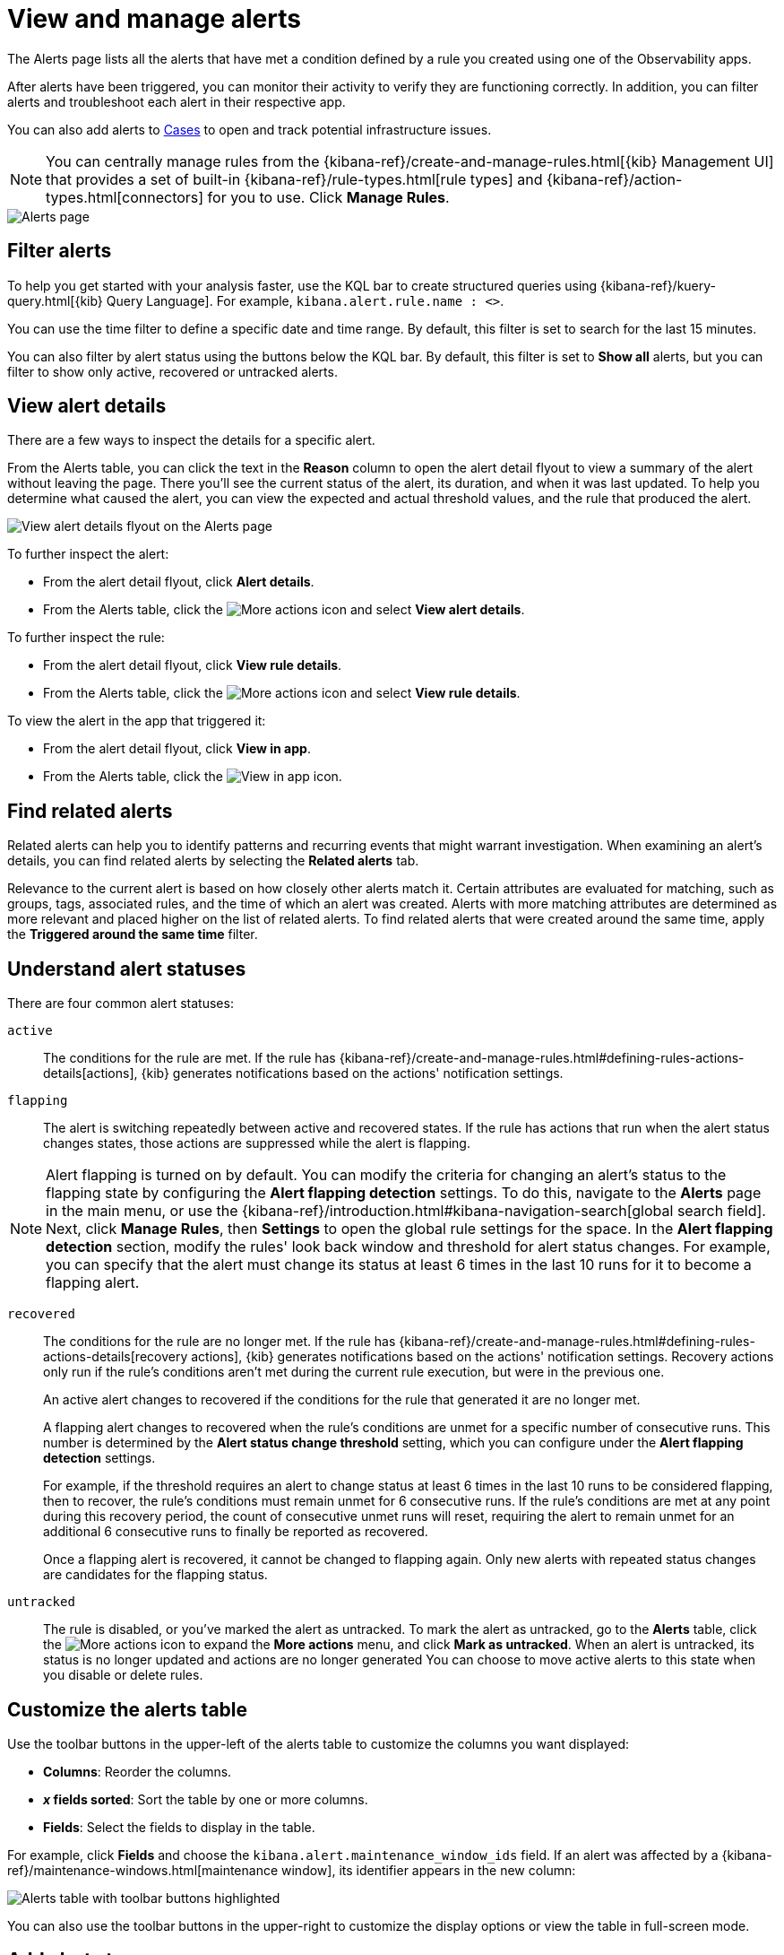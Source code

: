 [[view-observability-alerts]]
= View and manage alerts

The Alerts page lists all the alerts that have met a condition defined by a rule you created using
one of the Observability apps.

After alerts have been triggered, you can monitor their activity to verify they are functioning correctly.
In addition, you can filter alerts and troubleshoot each alert in their respective app.

You can also add alerts to <<create-cases,Cases>> to open and track potential infrastructure issues.

NOTE: You can centrally manage rules from the
{kibana-ref}/create-and-manage-rules.html[{kib} Management UI] that provides a
set of built-in {kibana-ref}/rule-types.html[rule types] and
{kibana-ref}/action-types.html[connectors] for you to use. Click *Manage Rules*.

[role="screenshot"]
image::images/alerts-page.png[Alerts page]

[discrete]
[[filter-observability-alerts]]
== Filter alerts

To help you get started with your analysis faster, use the KQL bar to create structured queries using
{kibana-ref}/kuery-query.html[{kib} Query Language]. For example, `kibana.alert.rule.name : <>`.

You can use the time filter to define a specific date and time range. By default, this filter is set to search
for the last 15 minutes.

You can also filter by alert status using the buttons below the KQL bar.
By default, this filter is set to *Show all* alerts, but you can filter to show only active, recovered or untracked alerts.

[discrete]
[[view--alert-details]]
== View alert details

There are a few ways to inspect the details for a specific alert.

From the Alerts table, you can click the text in the *Reason* column to open the alert detail flyout to view a summary of the alert without leaving the page.
There you'll see the current status of the alert, its duration, and when it was last updated.
To help you determine what caused the alert, you can view the expected and actual threshold values, and the rule that produced the alert.

[role="screenshot"]
image::view-alert-details.png[View alert details flyout on the Alerts page]

To further inspect the alert:

* From the alert detail flyout, click *Alert details*.
* From the Alerts table, click the image:images/icons/boxesHorizontal.svg[More actions] icon and select *View alert details*.

To further inspect the rule:

* From the alert detail flyout, click *View rule details*.
* From the Alerts table, click the image:images/icons/boxesHorizontal.svg[More actions] icon and select *View rule details*.

To view the alert in the app that triggered it:

* From the alert detail flyout, click *View in app*.
* From the Alerts table, click the image:images/icons/eye.svg[View in app] icon.

[discrete]
[[find-related-alerts]]
== Find related alerts  

Related alerts can help you to identify patterns and recurring events that might warrant investigation. When examining an alert's details, you can find related alerts by selecting the **Related alerts** tab. 

Relevance to the current alert is based on how closely other alerts match it. Certain attributes are evaluated for matching, such as groups, tags, associated rules, and the time of which an alert was created. Alerts with more matching attributes are determined as more relevant and placed higher on the list of related alerts. To find related alerts that were created around the same time, apply the **Triggered around the same time** filter.

[discrete]
[[understand-alert-statuses]]
== Understand alert statuses

There are four common alert statuses:

`active`::
The conditions for the rule are met. If the rule has {kibana-ref}/create-and-manage-rules.html#defining-rules-actions-details[actions], {kib} generates notifications based on the actions' notification settings. 

`flapping`::
The alert is switching repeatedly between active and recovered states. If the rule has actions that run when the alert status changes states, those actions are suppressed while the alert is flapping.

NOTE: Alert flapping is turned on by default. You can modify the criteria for changing an alert's status to the flapping state by configuring the **Alert flapping detection** settings. To do this, navigate to the **Alerts** page in the main menu, or use the {kibana-ref}/introduction.html#kibana-navigation-search[global search field]. Next, click **Manage Rules**, then **Settings** to open the global rule settings for the space. In the **Alert flapping detection** section, modify the rules' look back window and threshold for alert status changes. For example, you can specify that the alert must change its status at least 6 times in the last 10 runs for it to become a flapping alert. 

`recovered`::
The conditions for the rule are no longer met. If the rule has {kibana-ref}/create-and-manage-rules.html#defining-rules-actions-details[recovery actions], {kib} generates notifications based on the actions' notification settings. Recovery actions only run if the rule's conditions aren't met during the current rule execution, but were in the previous one. 
+
An active alert changes to recovered if the conditions for the rule that generated it are no longer met. 
+
A flapping alert changes to recovered when the rule's conditions are unmet for a specific number of consecutive runs. This number is determined by the **Alert status change threshold** setting, which you can configure under the **Alert flapping detection** settings.
+    
For example, if the threshold requires an alert to change status at least 6 times in the last 10 runs to be considered flapping, then to recover, the rule's conditions must remain unmet for 6 consecutive runs. If the rule's conditions are met at any point during this recovery period, the count of consecutive unmet runs will reset, requiring the alert to remain unmet for an additional 6 consecutive runs to finally be reported as recovered.
+
Once a flapping alert is recovered, it cannot be changed to flapping again. Only new alerts with repeated status changes are candidates for the flapping status. 

`untracked`::
The rule is disabled, or you've marked the alert as untracked. To mark the alert as untracked, go to the **Alerts** table, click the image:images/icons/boxesHorizontal.svg[More actions] icon to expand the **More actions** menu, and click **Mark as untracked**. When an alert is untracked, its status is no longer updated and actions are no longer generated You can choose to move active alerts to this state when you disable or delete rules.

[discrete]
[[customize-observability-alerts-table]]
== Customize the alerts table

Use the toolbar buttons in the upper-left of the alerts table to customize the columns you want displayed:

* **Columns**: Reorder the columns.
* **_x_ fields sorted**: Sort the table by one or more columns.
* **Fields**: Select the fields to display in the table.

For example, click **Fields** and choose the `kibana.alert.maintenance_window_ids` field.
If an alert was affected by a {kibana-ref}/maintenance-windows.html[maintenance window], its identifier appears in the new column:

[role="screenshot"]
image::images/alert-table-toolbar-buttons.png[Alerts table with toolbar buttons highlighted]

You can also use the toolbar buttons in the upper-right to customize the display options or view the table in full-screen mode.

[discrete]
[[cases-observability-alerts]]
== Add alerts to cases

From the Alerts table, you can add one or more alerts to a case. Click the image:images/icons/boxesHorizontal.svg[More actions] icon
to add the alert to a new or existing case.

NOTE: Each case can have a maximum of 1,000 alerts.

[discrete]
[[new-case-observability-alerts]]
=== Add an alert to a new case

To add an alert to a new case:

. From the **More actions** menu (image:images/icons/boxesHorizontal.svg[More actions]) in the Alerts table or the alert detail flyout, click *Alert details*, then select **Add to new case**.
. Enter a case name, add relevant tags, and include a case description.
. Under *External incident management system*, select a connector. If you’ve previously added one, that connector
displays as the default selection. Otherwise, the default setting is No connector selected.
. After you’ve completed all of the required fields, click *Create case*. 

After creating the case, a confirmation message with an option to view the newly-created case displays. Click the notification link or go to the <<create-cases,Cases>> page to view the case details.

[discrete]
[[existing-case-observability-alerts]]
=== Add an alert to an existing case

To add an alert to an existing case:

. From the **More actions** menu (image:images/icons/boxesHorizontal.svg[More actions]) in the Alerts table or the alert detail flyout, click *Alert details*, select **Add to existing case**.
. Select the case for which to attach an alert. 

After choosing a case, a confirmation message with an option to view the updated case displays. Click the notification link or go to the <<create-cases,Cases>> page to view the case details.

[discrete]
[[investigation-resources-observability-alerts]]
== Access additional incident management and response resources

Incident management resources can help you respond to alerts more efficiently and consistently. You can add these resources to a rule that you are <<create-alerts-rules,creating or managing>>. When an alert is generated from that rule, you can access the resources from the alert's details page. Below are the types of resources you can add to a rule and access from an alert's details page.

* *Investigation guide*: An investigation guide provides step-by-step instructions and links to external resources for investigating and responding to alerts. On the alert's details page, you can access the guide from the **Investigation guide** tab.
* *Related and suggested dashboards*: (Only available for custom threshold rules) Dashboards can provide additional context and information about the alert. You can access them from the **Dashboards** tab on the alert's details page. Related dashboards are linked to the rule that generated the alert. Suggested dashboards are comprised of other dashboards that use lens visualizations that:
+
** Query the same data view
** Use some of the same fields that are specified in the rule's configuration or are present in alert's genereated by the rule. 



[discrete]
[[clean-up-alerts-obs]]
=== Clean up alerts

Manage the size of alert indices in your space by clearing out alerts that are older or infrequently accessed. You can do this by {kibana-ref}/view-alerts.html#clean-up-alerts[running an alert cleanup task], which deletes alerts according to the criteria that you define.
